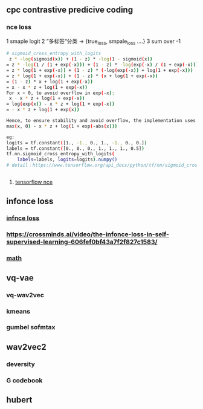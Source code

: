 ** cpc contrastive predicive coding
*** nce loss 
1 smaple logit
2 ”多标签“分类  -> {true_loss, smpale_loss ....}
3 sum over -1

#+begin_src bash
# sigmoid_cross_entropy_with_logits
 z * -log(sigmoid(x)) + (1 - z) * -log(1 - sigmoid(x))
= z * -log(1 / (1 + exp(-x))) + (1 - z) * -log(exp(-x) / (1 + exp(-x)))
= z * log(1 + exp(-x)) + (1 - z) * (-log(exp(-x)) + log(1 + exp(-x)))
= z * log(1 + exp(-x)) + (1 - z) * (x + log(1 + exp(-x))
= (1 - z) * x + log(1 + exp(-x))
= x - x * z + log(1 + exp(-x))
For x < 0, to avoid overflow in exp(-x):
 x - x * z + log(1 + exp(-x))
= log(exp(x)) - x * z + log(1 + exp(-x))
= - x * z + log(1 + exp(x))

Hence, to ensure stability and avoid overflow, the implementation uses this equivalent formulation
max(x, 0) - x * z + log(1 + exp(-abs(x)))

eg:
logits = tf.constant([1., -1., 0., 1., -1., 0., 0.])
labels = tf.constant([0., 0., 0., 1., 1., 1., 0.5])
tf.nn.sigmoid_cross_entropy_with_logits(
    labels=labels, logits=logits).numpy()
# detail：https://www.tensorflow.org/api_docs/python/tf/nn/sigmoid_cross_entropy_with_logits


 #+end_src
 
**** [[https://github.com/tensorflow/tensorflow/blob/v2.8.0/tensorflow/python/ops/nn_impl.py#L2007-L2109][tensorflow nce]]
** infonce loss
***  [[https://paperswithcode.com/method/infonce][infnce loss]]
***  https://crossminds.ai/video/the-infonce-loss-in-self-supervised-learning-606fef0bf43a7f2f827c1583/
*** [[https://zhuanlan.zhihu.com/p/334772391][math]]
** vq-vae
*** vq-wav2vec
*** kmeans 
*** gumbel sofmtax
** wav2vec2
*** deversity
*** G codebook
** hubert

